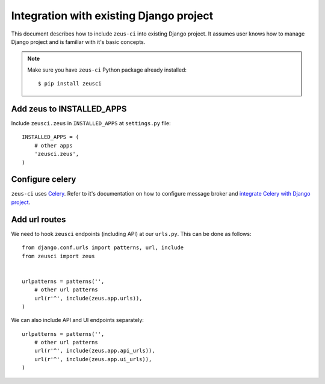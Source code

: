 .. _integration:

Integration with existing Django project
========================================

This document describes how to include ``zeus-ci`` into existing Django
project. It assumes user knows how to manage Django project and is familiar
with it's basic concepts.


.. note::
   Make sure you have ``zeus-ci`` Python package already installed::

      $ pip install zeusci


Add zeus to INSTALLED_APPS
--------------------------

Include ``zeusci.zeus`` in ``INSTALLED_APPS`` at ``settings.py`` file::

    INSTALLED_APPS = (
        # other apps
        'zeusci.zeus',
    )


Configure celery
----------------

``zeus-ci`` uses Celery_. Refer to it's documentation on how to configure
message broker and `integrate Celery with Django project
<http://docs.celeryproject.org/en/latest/django/first-steps-with-django.html#configuring-your-django-project-to-use-celery>`_.


Add url routes
--------------

We need to hook ``zeusci`` endpoints (including API) at our ``urls.py``. This
can be done as follows::

    from django.conf.urls import patterns, url, include
    from zeusci import zeus


    urlpatterns = patterns('',
        # other url patterns
        url(r'^', include(zeus.app.urls)),
    )

We can also include API and UI endpoints separately::

    urlpatterns = patterns('',
        # other url patterns
        url(r'^', include(zeus.app.api_urls)),
        url(r'^', include(zeus.app.ui_urls)),
    )


.. seealso:: Make sure to configure all required components like database,
   message broker, caching backend etc. See :ref:`configuration section
   <configuration>` for more information.

.. _celery: http://www.celeryproject.org/

